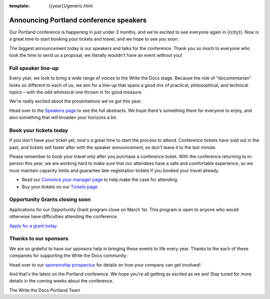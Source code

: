 :template: {{year}}/generic.html

.. post:: February 22, 2023
   :tags: {{shortcode}}-{{year}}, speakers, tickets, visiting, sponsors

Announcing Portland conference speakers
=======================================

Our Portland conference is happening in just under 3 months, and we're excited to see everyone again in {{city}}.
Now is a great time to start booking your tickets and travel,
and we hope to see you soon.

The biggest announcement today is our speakers and talks for the conference. 
Thank you so much to everyone who took the time to send us a proposal,
we literally wouldn't have an event without you!

Full speaker line-up
--------------------

Every year, we look to bring a wide range of voices to the Write the Docs stage. Because the role of "documentarian" looks so different to each of us, we aim for a line-up that spans a good mix of practical, philosophical, and technical topics – with the odd whimsical one thrown in for good measure.

We're really excited about the presentations we've got this year:

.. datatemplate::
   :source: /_data/{{shortcode}}-{{year}}-sessions.yaml
   :template: {{year}}/speakers-simple-list.rst

Head over to the `Speakers page <https://www.writethedocs.org/conf/{{shortcode}}/{{year}}/speakers/>`_ to see the full abstracts.
We hope there's something there for everyone to enjoy, and also something that will broaden your horizons a bit.

Book your tickets today
-----------------------

If you don't have your ticket yet, now's a great time to start the process to attend.
Conference tickets have sold out in the past,
and tickets sell faster after with the speaker announcement,
so don't leave it to the last minute.


Please remember to book your travel only after you purchase a conference ticket. With the conference returning to in-person this year, we are working hard to make sure that our attendees have a safe and comfortable experience, so we must maintain capacity limits and guarantee late-registration tickets if you booked your travel already. 

* Read our `Convince your manager page <https://www.writethedocs.org/conf/portland/{{year}}/convince-your-manager/>`_ to help make the case for attending.
* Buy your tickets on our `Tickets page <https://www.writethedocs.org/conf/portland/{{year}}/tickets/>`_.

Opportunity Grants closing soon
-------------------------------

Applications for our Opportunity Grant program close on March 1st.
This program is open to anyone who would otherwise have difficulties attending the conference.

`Apply for a grant today. <https://www.writethedocs.org/conf/portland/{{year}}/opportunity-grants/>`_

Thanks to our sponsors
----------------------

We are so grateful to have our sponsors help in bringing these events to life every year.
Thanks to the each of these companies for supporting the Write the Docs community:

.. datatemplate::
   :source: /_data/{{shortcode}}-{{year}}-config.yaml
   :template: {{year}}/sponsors-simplelist.rst

Head over to our `sponsorship prospectus <https://www.writethedocs.org/conf/portland/{{year}}/sponsors/prospectus/>`_ for details on how your company can get involved!

And that's the latest on the Portland conference.
We hope you're all getting as excited as we are!
Stay tuned for more details in the coming weeks about the conference.

The Write the Docs Portland Team
